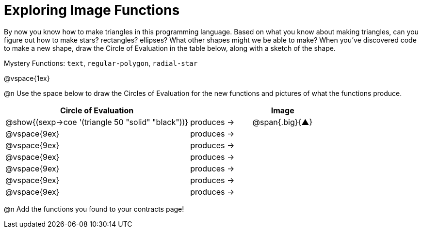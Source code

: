 = Exploring Image Functions

++++
<style>
#content .lesson-section-1 { border: 0px !important;	}
#content .big 			  { font-size: 60pt;		}
</style>
++++

By now you know how to make triangles in this programming language. Based on what you know about making triangles, can you figure out how to make stars? rectangles? ellipses? What other shapes might we be able to make? When you've discovered code to make a new shape, draw the Circle of Evaluation in the table below, along with a sketch of the shape. 

Mystery Functions: `text`, `regular-polygon`, `radial-star`

@vspace{1ex}

@n Use the space below to draw the Circles of Evaluation for the new functions and pictures of what the functions produce.

[cols="^.^24,^.^8,^.^8", options="header", stripes="none"]
|===
|Circle of Evaluation 								|				 | Image
|@show{(sexp->coe '(triangle 50 "solid" "black"))}	| produces &rarr;|@span{.big}{&#9650;}
|@vspace{9ex}										| produces &rarr;|
|@vspace{9ex}										| produces &rarr;|
|@vspace{9ex}										| produces &rarr;|
|@vspace{9ex}										| produces &rarr;|
|@vspace{9ex}										| produces &rarr;|
|@vspace{9ex}										| produces &rarr;|
|===

@n Add the functions you found to your contracts page!
